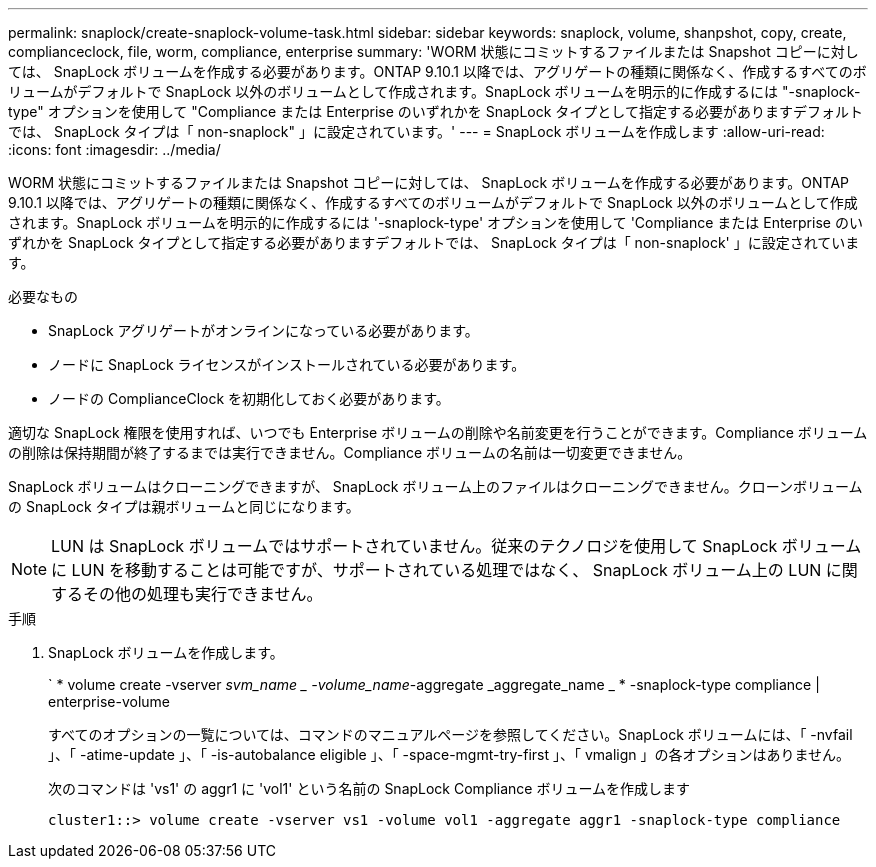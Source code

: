 ---
permalink: snaplock/create-snaplock-volume-task.html 
sidebar: sidebar 
keywords: snaplock, volume, shanpshot, copy, create, complianceclock, file, worm, compliance, enterprise 
summary: 'WORM 状態にコミットするファイルまたは Snapshot コピーに対しては、 SnapLock ボリュームを作成する必要があります。ONTAP 9.10.1 以降では、アグリゲートの種類に関係なく、作成するすべてのボリュームがデフォルトで SnapLock 以外のボリュームとして作成されます。SnapLock ボリュームを明示的に作成するには "-snaplock-type" オプションを使用して "Compliance または Enterprise のいずれかを SnapLock タイプとして指定する必要がありますデフォルトでは、 SnapLock タイプは「 non-snaplock" 」に設定されています。' 
---
= SnapLock ボリュームを作成します
:allow-uri-read: 
:icons: font
:imagesdir: ../media/


[role="lead"]
WORM 状態にコミットするファイルまたは Snapshot コピーに対しては、 SnapLock ボリュームを作成する必要があります。ONTAP 9.10.1 以降では、アグリゲートの種類に関係なく、作成するすべてのボリュームがデフォルトで SnapLock 以外のボリュームとして作成されます。SnapLock ボリュームを明示的に作成するには '-snaplock-type' オプションを使用して 'Compliance または Enterprise のいずれかを SnapLock タイプとして指定する必要がありますデフォルトでは、 SnapLock タイプは「 non-snaplock' 」に設定されています。

.必要なもの
* SnapLock アグリゲートがオンラインになっている必要があります。
* ノードに SnapLock ライセンスがインストールされている必要があります。
* ノードの ComplianceClock を初期化しておく必要があります。


適切な SnapLock 権限を使用すれば、いつでも Enterprise ボリュームの削除や名前変更を行うことができます。Compliance ボリュームの削除は保持期間が終了するまでは実行できません。Compliance ボリュームの名前は一切変更できません。

SnapLock ボリュームはクローニングできますが、 SnapLock ボリューム上のファイルはクローニングできません。クローンボリュームの SnapLock タイプは親ボリュームと同じになります。

[NOTE]
====
LUN は SnapLock ボリュームではサポートされていません。従来のテクノロジを使用して SnapLock ボリュームに LUN を移動することは可能ですが、サポートされている処理ではなく、 SnapLock ボリューム上の LUN に関するその他の処理も実行できません。

====
.手順
. SnapLock ボリュームを作成します。
+
` * volume create -vserver _svm_name _ -volume_name_-aggregate _aggregate_name _ * -snaplock-type compliance | enterprise-volume

+
すべてのオプションの一覧については、コマンドのマニュアルページを参照してください。SnapLock ボリュームには、「 -nvfail 」、「 -atime-update 」、「 -is-autobalance eligible 」、「 -space-mgmt-try-first 」、「 vmalign 」の各オプションはありません。

+
次のコマンドは 'vs1' の aggr1 に 'vol1' という名前の SnapLock Compliance ボリュームを作成します

+
[listing]
----
cluster1::> volume create -vserver vs1 -volume vol1 -aggregate aggr1 -snaplock-type compliance
----

